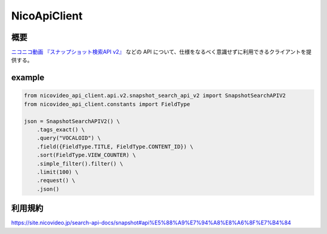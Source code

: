 NicoApiClient
=============

概要
----

`ニコニコ動画 『スナップショット検索API
v2』 <https://site.nicovideo.jp/search-api-docs/snapshot>`__ などの API
について、仕様をなるべく意識せずに利用できるクライアントを提供する。

example
-------

.. code:: python

   from nicovideo_api_client.api.v2.snapshot_search_api_v2 import SnapshotSearchAPIV2
   from nicovideo_api_client.constants import FieldType

   json = SnapshotSearchAPIV2() \
       .tags_exact() \
       .query("VOCALOID") \
       .field({FieldType.TITLE, FieldType.CONTENT_ID}) \
       .sort(FieldType.VIEW_COUNTER) \
       .simple_filter().filter() \
       .limit(100) \
       .request() \
       .json()

利用規約
--------

https://site.nicovideo.jp/search-api-docs/snapshot#api%E5%88%A9%E7%94%A8%E8%A6%8F%E7%B4%84
